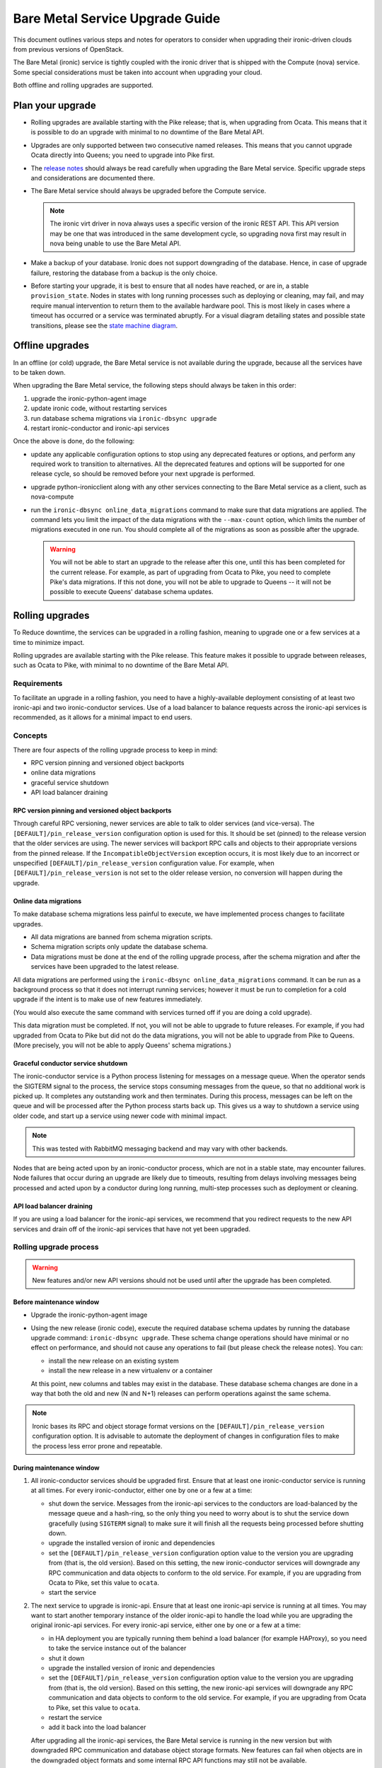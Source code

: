 .. _upgrade-guide:

================================
Bare Metal Service Upgrade Guide
================================

This document outlines various steps and notes for operators to consider when
upgrading their ironic-driven clouds from previous versions of OpenStack.

The Bare Metal (ironic) service is tightly coupled with the ironic driver that
is shipped with the Compute (nova) service. Some special considerations must be
taken into account when upgrading your cloud.

Both offline and rolling upgrades are supported.

Plan your upgrade
=================

* Rolling upgrades are available starting with the Pike release; that is, when
  upgrading from Ocata. This means that it is possible to do an upgrade with
  minimal to no downtime of the Bare Metal API.

* Upgrades are only supported between two consecutive named releases.
  This means that you cannot upgrade Ocata directly into Queens; you need to
  upgrade into Pike first.

* The `release notes <http://docs.openstack.org/releasenotes/ironic/>`_
  should always be read carefully when upgrading the Bare Metal service.
  Specific upgrade steps and considerations are documented there.

* The Bare Metal service should always be upgraded before the Compute service.

  .. note::
     The ironic virt driver in nova always uses a specific version of the
     ironic REST API. This API version may be one that was introduced in the
     same development cycle, so upgrading nova first may result in nova being
     unable to use the Bare Metal API.

* Make a backup of your database. Ironic does not support downgrading of the
  database. Hence, in case of upgrade failure, restoring the database from
  a backup is the only choice.

* Before starting your upgrade, it is best to ensure that all nodes have
  reached, or are in, a stable ``provision_state``. Nodes in states with
  long running processes such as deploying or cleaning, may fail, and may
  require manual intervention to return them to the available hardware pool.
  This is most likely in cases where a timeout has occurred or a service was
  terminated abruptly. For a visual diagram detailing states and possible
  state transitions, please see the
  `state machine diagram <https://docs.openstack.org/ironic/latest/contributor/states.html>`_.

Offline upgrades
================

In an offline (or cold) upgrade, the Bare Metal service is not available
during the upgrade, because all the services have to be taken down.

When upgrading the Bare Metal service, the following steps should always be
taken in this order:

#. upgrade the ironic-python-agent image

#. update ironic code, without restarting services

#. run database schema migrations via ``ironic-dbsync upgrade``

#. restart ironic-conductor and ironic-api services

Once the above is done, do the following:

* update any applicable configuration options to stop using any deprecated
  features or options, and perform any required work to transition to
  alternatives. All the deprecated features and options will be supported for
  one release cycle, so should be removed before your next upgrade is
  performed.

* upgrade python-ironicclient along with any other services connecting
  to the Bare Metal service as a client, such as nova-compute

* run the ``ironic-dbsync online_data_migrations`` command to make sure
  that data migrations are applied. The command lets you limit
  the impact of the data migrations with the ``--max-count`` option, which
  limits the number of migrations executed in one run. You should complete
  all of the migrations as soon as possible after the upgrade.

  .. warning::
     You will not be able to start an upgrade to the release
     after this one, until this has been completed for the current
     release. For example, as part of upgrading from Ocata to Pike,
     you need to complete Pike's data migrations. If this not done,
     you will not be able to upgrade to Queens -- it will not be
     possible to execute Queens' database schema updates.


Rolling upgrades
================

To Reduce downtime, the services can be upgraded in a rolling fashion, meaning
to upgrade one or a few services at a time to minimize impact.

Rolling upgrades are available starting with the Pike release. This feature
makes it possible to upgrade between releases, such as Ocata to Pike, with
minimal to no downtime of the Bare Metal API.

Requirements
------------

To facilitate an upgrade in a rolling fashion, you need to have a
highly-available deployment consisting of at least two ironic-api
and two ironic-conductor services.
Use of a load balancer to balance requests across the ironic-api
services is recommended, as it allows for a minimal impact to end users.

Concepts
--------

There are four aspects of the rolling upgrade process to keep in mind:

* RPC version pinning and versioned object backports
* online data migrations
* graceful service shutdown
* API load balancer draining

RPC version pinning and versioned object backports
~~~~~~~~~~~~~~~~~~~~~~~~~~~~~~~~~~~~~~~~~~~~~~~~~~

Through careful RPC versioning, newer services are able to talk to older
services (and vice-versa). The ``[DEFAULT]/pin_release_version`` configuration
option is used for this. It should be set (pinned) to the release version
that the older services are using. The newer services will backport RPC calls
and objects to their appropriate versions from the pinned release. If the
``IncompatibleObjectVersion`` exception occurs, it is most likely due to an
incorrect or unspecified ``[DEFAULT]/pin_release_version`` configuration value.
For example, when ``[DEFAULT]/pin_release_version`` is not set to the older
release version, no conversion will happen during the upgrade.

Online data migrations
~~~~~~~~~~~~~~~~~~~~~~

To make database schema migrations less painful to execute, we have
implemented process changes to facilitate upgrades.

* All data migrations are banned from schema migration scripts.
* Schema migration scripts only update the database schema.
* Data migrations must be done at the end of the rolling upgrade process,
  after the schema migration and after the services have been upgraded to
  the latest release.

All data migrations are performed using the
``ironic-dbsync online_data_migrations`` command. It can be run as
a background process so that it does not interrupt running services;
however it must be run to completion for a cold upgrade if the intent
is to make use of new features immediately.

(You would also execute the same command with services turned off if
you are doing a cold upgrade).

This data migration must be completed. If not, you will not be able to
upgrade to future releases. For example, if you had upgraded from Ocata to
Pike but did not do the data migrations, you will not be able to upgrade from
Pike to Queens. (More precisely, you will not be able to apply Queens' schema
migrations.)

Graceful conductor service shutdown
~~~~~~~~~~~~~~~~~~~~~~~~~~~~~~~~~~~

The ironic-conductor service is a Python process listening for messages on a
message queue. When the operator sends the SIGTERM signal to the process, the
service stops consuming messages from the queue, so that no additional work is
picked up. It completes any outstanding work and then terminates. During this
process, messages can be left on the queue and will be processed after the
Python process starts back up. This gives us a way to shutdown a service using
older code, and start up a service using newer code with minimal impact.

.. note::
   This was tested with RabbitMQ messaging backend and may vary with other
   backends.

Nodes that are being acted upon by an ironic-conductor process, which are
not in a stable state, may encounter failures. Node failures that occur
during an upgrade are likely due to timeouts, resulting from delays
involving messages being processed and acted upon by a conductor
during long running, multi-step processes such as deployment or cleaning.

API load balancer draining
~~~~~~~~~~~~~~~~~~~~~~~~~~

If you are using a load balancer for the ironic-api services, we recommend that
you redirect requests to the new API services and drain off of the ironic-api
services that have not yet been upgraded.

Rolling upgrade process
-----------------------

.. warning::
   New features and/or new API versions should not be used until after the upgrade
   has been completed.

Before maintenance window
~~~~~~~~~~~~~~~~~~~~~~~~~

* Upgrade the ironic-python-agent image

* Using the new release (ironic code), execute the required database schema
  updates by running the database upgrade command: ``ironic-dbsync upgrade``.
  These schema change operations should have minimal or no effect on
  performance, and should not cause any operations to fail (but please check
  the release notes). You can:

  * install the new release on an existing system
  * install the new release in a new virtualenv or a container

  At this point, new columns and tables may exist in the database. These
  database schema changes are done in a way that both the old and new (N and
  N+1) releases can perform operations against the same schema.

.. note::
   Ironic bases its RPC and object storage format versions on the
   ``[DEFAULT]/pin_release_version`` configuration option. It is
   advisable to automate the deployment of changes in configuration
   files to make the process less error prone and repeatable.

During maintenance window
~~~~~~~~~~~~~~~~~~~~~~~~~

#. All ironic-conductor services should be upgraded first. Ensure that at
   least one ironic-conductor service is running at all times. For every
   ironic-conductor, either one by one or a few at a time:

   * shut down the service. Messages from the ironic-api services to the
     conductors are load-balanced by the message queue and a hash-ring,
     so the only thing you need to worry about is to shut the service down
     gracefully (using ``SIGTERM`` signal) to make sure it will finish all the
     requests being processed before shutting down.
   * upgrade the installed version of ironic and dependencies
   * set the ``[DEFAULT]/pin_release_version`` configuration option value to
     the version you are upgrading from (that is, the old version). Based on
     this setting, the new ironic-conductor services will downgrade any
     RPC communication and data objects to conform to the old service.
     For example, if you are upgrading from Ocata to Pike, set this value to
     ``ocata``.
   * start the service

#. The next service to upgrade is ironic-api. Ensure that at least one
   ironic-api service is running at all times. You may want to start another
   temporary instance of the older ironic-api to handle the load while you are
   upgrading the original ironic-api services. For every ironic-api service,
   either one by one or a few at a time:

   * in HA deployment you are typically running them behind a load balancer
     (for example HAProxy), so you need to take the service instance out of the
     balancer
   * shut it down
   * upgrade the installed version of ironic and dependencies
   * set the ``[DEFAULT]/pin_release_version`` configuration option value to
     the version you are upgrading from (that is, the old version). Based on
     this setting, the new ironic-api services will downgrade any RPC
     communication and data objects to conform to the old service.
     For example, if you are upgrading from Ocata to Pike, set this value to
     ``ocata``.
   * restart the service
   * add it back into the load balancer

   After upgrading all the ironic-api services, the Bare Metal service is
   running in the new version but with downgraded RPC communication and
   database object storage formats. New features can fail when objects are in
   the downgraded object formats and some internal RPC API functions may still
   not be available.

#. For all the ironic-conductor services, one at a time:

   * remove the ``[DEFAULT]/pin_release_version`` configuration option setting
   * restart the ironic-conductor service

#. For all the ironic-api services, one at a time:

   * remove the ``[DEFAULT]/pin_release_version`` configuration option setting
   * restart the ironic-api service

After maintenance window
~~~~~~~~~~~~~~~~~~~~~~~~

Now that all the services are upgraded, the system is able to use the latest
version of the RPC protocol and able to access all the features of the new
release.

* Update any applicable configuration options to stop using any deprecated
  features or options, and perform any required work to transition to
  alternatives. All the deprecated features and options will be supported for
  one release cycle, so should be removed before your next upgrade is
  performed.

* Upgrade ``python-ironicclient`` along with other services connecting
  to the Bare Metal service as a client, such as ``nova-compute``.

* Run the ``ironic-dbsync online_data_migrations`` command to make sure
  that data migrations are applied. The command lets you limit
  the impact of the data migrations with the ``--max-count`` option, which
  limits the number of migrations executed in one run. You should complete
  all of the migrations as soon as possible after the upgrade.

  .. warning::
     Note that you will not be able to start an upgrade to the next release after
     this one, until this has been completed for the current release. For example,
     as part of upgrading from Ocata to Pike, you need to complete Pike's data
     migrations. If this not done, you will not be able to upgrade to Queens --
     it will not be possible to execute Queens' database schema updates.

Upgrading from Ocata to Pike
============================

#. It is required to set the ``resource_class`` field for nodes registered
   with the Bare Metal service *before* using the Pike version of the Compute
   service. See :ref:`enrollment` for details.

#. It is recommended to move from old-style classic drivers to the new
   hardware types after the upgrade to Pike. We expect the classic drivers to
   be deprecated in the Queens release and removed in the Rocky release.
   See :doc:`upgrade-to-hardware-types` for the details on the migration.

Other upgrade instructions are in the `Pike release notes
<https://docs.openstack.org/releasenotes/ironic/pike.html>`_.


Upgrading from Newton to Ocata
==============================

There are no specific upgrade instructions other than the
`Ocata release notes <https://docs.openstack.org/releasenotes/ironic/ocata.html#upgrade-notes>`_.


Upgrading from Mitaka to Newton
===============================

There are no specific upgrade instructions other than the
`Newton release notes <https://docs.openstack.org/releasenotes/ironic/newton.html>`_.


Upgrading from Liberty to Mitaka
================================

There are no specific upgrade instructions other than the
`Mitaka release notes <https://docs.openstack.org/releasenotes/ironic/mitaka.html>`_.


Upgrading from Kilo to Liberty
==============================

In-band Inspection
------------------

If you used in-band inspection with **ironic-discoverd**, it is highly
recommended that you switch to using **ironic-inspector**, which is a newer
(and compatible on API level) version of the same service. You have to install
**python-ironic-inspector-client** during the upgrade. This package contains a
client module for the in-band inspection service, which was previously part of
the **ironic-discoverd** package. Ironic Liberty supports the
**ironic-discoverd** service, but does not support its in-tree client module.
Please refer to `ironic-inspector version support matrix
<https://docs.openstack.org/ironic-inspector/latest/install/index.html#version-support-matrix>`_
for details on which ironic versions are compatible with which
**ironic-inspector**/**ironic-discoverd** versions.

The discoverd to inspector upgrade procedure is as follows:

* Install **ironic-inspector** on the machine where you have
  **ironic-discoverd** (usually the same as conductor).

* Update the **ironic-inspector** configuration file to stop using deprecated
  configuration options, as marked by the comments in the `example.conf
  <https://git.openstack.org/cgit/openstack/ironic-inspector/tree/example.conf>`_.
  It is recommended you move the configuration file to
  ``/etc/ironic-inspector/inspector.conf``.

* Shutdown **ironic-discoverd**, and start **ironic-inspector**.

* During upgrade of each conductor instance:

  #. Shutdown the conductor.
  #. Uninstall **ironic-discoverd**,
     install **python-ironic-inspector-client**.
  #. Update the conductor.
  #. Update ``ironic.conf`` to use ``[inspector]`` section
     instead of ``[discoverd]`` (option names are the same).
  #. Start the conductor.


Upgrading from Juno to Kilo
===========================

When upgrading a cloud from Juno to Kilo, users must ensure the nova
service is upgraded prior to upgrading the ironic service. Additionally,
users need to set a special config flag in nova prior to upgrading to ensure
the newer version of nova is not attempting to take advantage of new ironic
features until the ironic service has been upgraded. The steps for upgrading
your nova and ironic services are as follows:

- Edit nova.conf and ensure force_config_drive=False is set in the [DEFAULT]
  group. Restart nova-compute if necessary.
- Install new nova code, run database migrations.
- Install new python-ironicclient code.
- Restart nova services.
- Install new ironic code, run database migrations, restart ironic services.
- Edit nova.conf and set force_config_drive to your liking, restarting
  nova-compute if necessary.

Note that during the period between nova's upgrade and ironic's upgrades,
instances can still be provisioned to nodes. However, any attempt by users to
specify a config drive for an instance will cause an error until ironic's
upgrade has completed.

Cleaning
--------
A new feature starting from Kilo cycle is support for the automated cleaning
of nodes between workloads to ensure the node is ready for another workload.
This can include erasing the hard drives, updating firmware, and other steps.
For more information, see :ref:`automated_cleaning`.

If ironic is configured with automated cleaning enabled (defaults to True) and
neutron is set as the DHCP provider (also the default), you will need to set
the `cleaning_network_uuid` option in the ironic configuration file before
starting the ironic service. See :ref:`configure-cleaning`
for information on how to set up the cleaning network for ironic.
